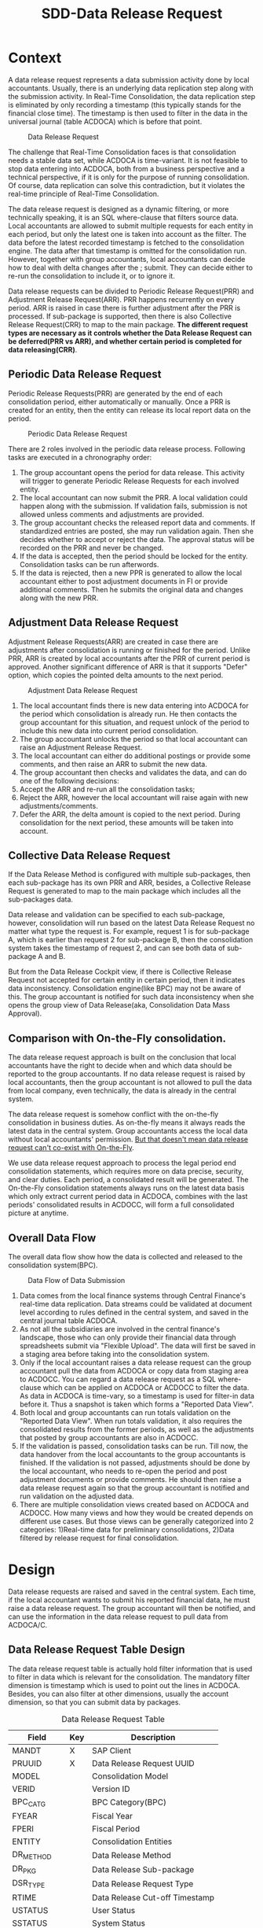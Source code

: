 #+PAGEID: 1829146305
#+VERSION: 28
#+STARTUP: align
#+OPTIONS: toc:1
#+TITLE: SDD-Data Release Request
* Context
A data release request represents a data submission activity done by local accountants. Usually, there is an underlying data replication step along with the submission activity. In Real-Time Consolidation, the data replication step is eliminated by only recording a timestamp (this typically stands for the financial close time). The timestamp is then used to filter in the data in the universal journal (table ACDOCA) which is before that point. 

#+CAPTION: Data Release Request
[[../image/DataSubmitRequest.png]]  

The challenge that Real-Time Consolidation faces is that consolidation needs a stable data set, while ACDOCA is time-variant. It is not feasible to stop data entering into ACDOCA, both from a business perspective and a technical perspective, if it is only for the purpose of running consolidation. Of course, data replication can solve this contradiction, but it violates the real-time principle of Real-Time Consolidation. 

The data release request is designed as a dynamic filtering, or more technically speaking, it is an SQL where-clause that filters source data. Local accountants are allowed to submit multiple requests for each entity in each period, but only the latest one is taken into account as the filter. The data before the latest recorded timestamp is fetched to the consolidation engine. The data after that timestamp is omitted for the consolidation run. However, together with group accountants, local accountants can decide how to deal with delta changes after the ;
 submit. They can decide either to re-run the consolidation to include it, or to ignore it. 

Data release requests can be divided to Periodic Release Request(PRR) and Adjustment Release Request(ARR). PRR happens recurrently on every period. ARR is raised in case there is further adjustment after the PRR is processed. If sub-package is supported, then there is also Collective Release Request(CRR) to map to the main package. *The different request types are necessary as it controls whether the Data Release Request can be deferred(PRR vs ARR), and whether certain period is completed for data releasing(CRR)*.  

** Periodic Data Release Request
Periodic Release Requests(PRR) are generated by the end of each consolidation period, either automatically or manually. Once a PRR is created for an entity, then the entity can release its local report data on the period.

#+CAPTION: Periodic Data Release Request
[[../image/MonthEndPullRequest.png]]  

There are 2 roles involved in the periodic data release process.  Following tasks are executed in a chronography order:
1. The group accountant opens the period for data release. This activity will trigger to generate Periodic Release Requests for each involved entity.
2. The local accountant can now submit the PRR. A local validation could happen along with the submission. If validation fails, submission is not allowed unless comments and adjustments are provided.
3. The group accountant checks the released report data and comments. If standardized entries are posted, she may run validation again. Then she decides whether to accept or reject the data. The approval status will be recorded on the PRR and never be changed. 
4. If the data is accepted, then the period should be locked for the entity. Consolidation tasks can be run afterwords.
5. If the data is rejected, then a new PPR is generated to allow the local accountant either to post adjustment documents in FI or provide additional comments. Then he submits the original data and changes along with the new PRR.

** Adjustment Data Release Request
Adjustment Release Requests(ARR) are created in case there are adjustments after consolidation is running or finished for the period. Unlike PRR, ARR is created by local accountants after the PRR of current period is approved. Another significant difference of ARR is that it supports "Defer" option, which copies the pointed delta amounts to the next period.
 
#+CAPTION: Adjustment Data Release Request
[[../image/AdjustmentPullRequest.png]]  

1. The local accountant finds there is new data entering into ACDOCA for the period which consolidation is already run. He then contacts the group accountant for this situation, and request unlock of the period to include this new data into current period consolidation.
2. The group accountant unlocks the period so that local accountant can raise an Adjustment Release Request.
3. The local accountant can either do additional postings or provide some comments, and then raise an ARR to submit the new data.
4. The group accountant then checks and validates the data, and can do one of the following decisions:
5. Accept the ARR and re-run all the consolidation tasks;
6. Reject the ARR, however the local accountant will raise again with new adjustments/comments.
7. Defer the ARR, the delta amount is copied to the next period. During consolidation for the next period, these amounts will be taken into account.

** Collective Data Release Request
If the Data Release Method is configured with multiple sub-packages, then each sub-package has its own PRR and ARR, besides, a Collective Release Request is generated to map to the main package which includes all the sub-packages data. 

Data release and validation can be specified to each sub-package, however, consolidation will run based on the latest Data Release Request no matter what type the request is. For example, request 1 is for sub-package A, which is earlier than request 2 for sub-package B, then the consolidation system takes the timestamp of request 2, and can see both data of sub-package A and B. 

But from the Data Release Cockpit view, if there is Collective Release Request not accepted for certain entity in certain period, then it indicates data inconsistency. Consolidation engine(like BPC) may not be aware of this. The group accountant is notified for such data inconsistency when she opens the group view of Data Release(aka, Consolidation Data Mass Approval).

** Comparison with On-the-Fly consolidation.
The data release request approach is built on the conclusion that local accountants have the right to decide when and which data should be reported to the group accountants. If no data release request is raised by local accountants, then the group accountant is not allowed to pull the data from local company, even technically, the data is already in the central system. 

The data release request is somehow conflict with the on-the-fly consolidation in business duties. As on-the-fly means it always reads the latest data in the central system. Group accountants access the local data without local accountants' permission. _But that doesn't mean data release request can't co-exist with On-the-Fly_. 

We use data release request approach to process the legal period end consolidation statements, which requires more on data precise, security, and clear duties. Each period, a consolidated result will be generated. The On-the-Fly consolidation statements always runs on the latest data basis which only extract current period data in ACDOCA, combines with the last periods' consolidated results in ACDOCC, will form a full consolidated picture at anytime.
   
** Overall Data Flow
The overall data flow show how the data is collected and released to the consolidation system(BPC).  
#+CAPTION: Data Flow of Data Submission
[[../image/DataFlowOverview.png]]  

1. Data comes from the local finance systems through Central Finance's real-time data replication. Data streams could be validated at document level according to rules defined in the central system, and saved in the central journal table ACDOCA.
2. As not all the subsidiaries are involved in the central finance's landscape, those who can only provide their financial data through spreadsheets submit via "Flexible Upload". The data will first be saved in a staging area before taking into the consolidation system.
3. Only if the local accountant raises a data release request can the group accountant pull the data from ACDOCA or copy data from staging area to ACDOCC. You can regard a data release request as a SQL where-clause which can be applied on ACDOCA or ACDOCC to filter the data. As data in ACDOCA is time-vary, so a timestamp is used for filter-in data before it. Thus a snapshot is taken which forms a "Reported Data View".
4. Both local and group accountants can run totals validation on the "Reported Data View". When run totals validation, it also requires the consolidated results from the former periods, as well as the adjustments that posted by group accountants are also in ACDOCC.
5. If the validation is passed, consolidation tasks can be run. Till now, the data handover from the local accountants to the group accountants is finished. If the validation is not passed, adjustments should be done by the local accountant, who needs to re-open the period and post adjustment documents or provide comments. He should then raise a data release request again so that the group accountant is notified and run validation on the adjusted data.
6. There are multiple consolidation views created based on ACDOCA and ACDOCC. How many views and how they would be created depends on different use cases. But those views can be generally categorized into 2 categories: 1)Real-time data for preliminary consolidations, 2)Data filtered by release request for final consolidation. 


* Design
Data release requests are raised and saved in the central system. Each time, if the local accountant wants to submit his reported financial data, he must raise a data release request. The group accountant will then be notified, and can use the information in the data release request to pull data from ACDOCA/C.

** Data Release Request Table Design
The data release request table is actually hold filter information that is used to filter in data which is relevant for the consolidation. The mandatory filter dimension is timestamp which is used to point out the lines in ACDOCA. Besides, you can also filter at other dimensions, usually the account dimension, so that you can submit data by packages. 

#+CAPTION: Data Release Request Table
| Field     | Key | Description                    |
|-----------+-----+--------------------------------|
| MANDT     | X   | SAP Client                     |
| PRUUID    | X   | Data Release Request UUID      |
| MODEL     |     | Consolidation Model            |
| VERID     |     | Version ID                     |
| BPC_CATG  |     | BPC Category(BPC)              |
| FYEAR     |     | Fiscal Year                    |
| FPERI     |     | Fiscal Period                  |
| ENTITY    |     | Consolidation Entities         |
| DR_METHOD |     | Data Release Method            |
| DR_PKG    |     | Data Release Sub-package       |
| DSR_TYPE  |     | Data Release Request Type      |
| RTIME     |     | Data Release Cut-off Timestamp |
| USTATUS   |     | User Status                    |
| SSTATUS   |     | System Status                  |
| DIMEN     |     | Dimension(UC-CS)               |
| RVERS     |     | Version for Data Entry(UC-CS)  |
| BUNIT     |     | Consolidation Unit(UC-CS)      |
| DELFLG    |     | Deletion Flag                  |
| CREATEDBY |     | Created by                     |
| CREATEDAT |     | Time Created                   |
| CHANGEDBY |     | Changed by                     |
| CHANGEDAT |     | Time Changed                   |

1. Data release request is client dependent(=MANDT=).
2. There is a unique ID(=PRUUID=) for each data release request in UUID format.
3. Data release request is also grouped by consolidation model(=MODEL=) and versions(=VERID=). In case integrated with BPC, =BPC_CATE= is used to store the BPC category.
4. Data release request is also grouped by fiscal year(=FYEAR=), period(=FPERI=), and entity(=ENTITY=).
5. A Data Release Method must be assigned to a data release request so that it can maps the data package meta data definition. For data release requests with type "PRR" and "ARR", a package ID is also needed.
6. Each data release request must have a timestamp(=RTIME=) assigned which stands for the cut-off timestamp when the data is release. And it is that timestamp which is used to filter in lines in ACDOCA who have timestamp value before it.
7. There are 3 types(=DSR_TYPE=) of data release request: 1) "Collective" means the data release request contains sub-packages; 2) "Periodic" means a regular mandatory data release request for each period; 3) "Adjustment" is for adjustment on the periodic data.
8. User status(=USTATUS=) are statuses from user perspective. It is used to control the data submit process and the data visibility.
9. System status(=SSTATUS=) are statuses from system perspective. For example, when a data release request is approved, the data is ready for consolidation tasks. But if system errors happen during tasks' run, then the system status is set to "Error". And when the tasks are in "Running" status, you cannot submit further requests.
10. =DIMEN=, =RVERS=, and =BUNIT= are only used for UC-CS, which are corresponding to the Model, consolidation version, and consolidation entity.
11. Audit information like who(=CREATEDBY= and =CHANGEDBY=) and when(=CREATEDAT= and =CHANGEDAT=) create it or update it is also attached.

** Data Release Method and Data Release Request 
Data Release Method is the meta to control how local data is released. You can divide the package into sub-packages which can be released separately. Data Release Requests are generated according to the definition of Data Release Method. For example, I define a Data Release Method as following:

#+CAPTION: Method Header
| Model  | Method | Type | Desc.                       | EMode      | VM    |
|--------+--------+------+-----------------------------+------------+-------|
| RTCCTB | DR001  | DR   | Data collection from ACDOCA | Sequential | DV100 |

#+CAPTION: Method Steps
| Model  | Method | Step ID | Desc.            | Seq. | Stream Type | Selection | VM    | Freq. |
|--------+--------+---------+------------------+------+-------------+-----------+-------+-------|
| RTCCTB | DR001  |     001 | AP/AR            |    1 | FI_JOURNAL  | $AP_AR    | DV110 |     1 |
| RTCCTB | DR001  |     002 | Equity&Liability |    3 | FI_JOURNAL  | $EQU_LIAB | DV130 |     1 |
| RTCCTB | DR001  |     003 | Profit&Loss      |    4 | FI_JOURNAL  | $P_L      | DV140 |     1 |
| RTCCTB | DR001  |     004 | Investment       |    5 | INVESTMENT  |           | DV150 |     3 |

All data release methods are in sequential execution mode, but actually the sequence is not strictly applied during runtime, it only affects the display order in the UI. The method "DR001" has 4 steps with each a data stream type is assigned to indicate the consolidation view. You can also assign a selection to a step to further boundary the data. From business perspective, each step is corresponding to a data entry that represents a subset of the local data, which is so-called sub-package.

You can assign a validation method to each sub-package, which should only contain rules that apply to the sub-package. You should also assign a validation method on the main package level, that is on the method header level. Frequency is assigned to each sub-package to tell on which frequency local accountants should provide the data. The example shows the previous 3 sub-package should be provided every period, the last one should be provided quarterly.

The sub-packages have no tent to cover the complete set of the reported data, nor need to avoid intersections. It is only defined for the reason that you can validate and submit separately for a subset of the data. You don't have to submit the sub-packages one by one, you can directly provide all the data and submit all together.

Let's try to deduce how local and group accountants play with it.

*** The group accountant opens the current period for data collection
The group accountant can start the data collection for a period, usually, close to the month end. The activity can either be manually or automatically by a recurrence background job. Once opened, a data release request with type "CRR" is inserted for each entity, meanwhile, for each sub-package, a PRR is also generated.

| PullReq | Model  | BCATE | Type |  Period | Entity | Status  | RTIME | DCMETH | DENTRY |
|---------+--------+-------+------+---------+--------+---------+-------+--------+--------|
| 0000001 | RTCCTB | FINAL | CRR  | 2016.01 | C100   | Initial |       | DR001  |        |
| 0000002 | RTCCTB | FINAL | PRR  | 2016.01 | C100   | Initial |       | DR001  |    001 |
| 0000003 | RTCCTB | FINAL | PRR  | 2016.01 | C100   | Initial |       | DR001  |    002 |
| 0000004 | RTCCTB | FINAL | PRR  | 2016.01 | C100   | Initial |       | DR001  |    003 |
| 0000005 | RTCCTB | FINAL | PRR  | 2016.01 | C100   | Initial |       | DR001  |    004 |

*** The local accountant submits a sub-package
Once the period is opened, the local accountant can see the package in the data release cockpit. He now first submits the AP/AR data. The AP/AR data is first validated by validation method "DV110", and then released by changing the status of data release request =0000002= to "Released" and record the timestamp to =RTIME=. 
| PullReq | Model  | BCATE | Type |  Period | Entity | Status   | RTIME               | DCMETH | DENTRY |
|---------+--------+-------+------+---------+--------+----------+---------------------+--------+--------|
| 0000001 | RTCCTB | FINAL | CRR  | 2016.01 | C100   | Initial  |                     | DR001  |        |
| 0000002 | RTCCTB | FINAL | PRR  | 2016.01 | C100   | Released | 2016/01/25 15:20:00 | DR001  |    001 |
| 0000003 | RTCCTB | FINAL | PRR  | 2016.01 | C100   | Initial  |                     | DR001  |    002 |
| 0000004 | RTCCTB | FINAL | PRR  | 2016.01 | C100   | Initial  |                     | DR001  |    003 |
| 0000005 | RTCCTB | FINAL | PRR  | 2016.01 | C100   | Initial  |                     | DR001  |    004 |

*** The group accountant checks the validation result
Till now, only AP/AR data is submit. In the BPC's consolidation monitor, the status is changed to "_To be Reviewed_". The group accountant can check the validation result of the AP/AR sub-package. She can also post standardized journal entries and run validation again. Validation in BPC's side can share the same rules with S/4 side. Thus it is not necessary to setup duplicate rules in BPC's control. The group accountant can check the comments/attachments from local accountants' submits, and/or re-run validations if standardized entries are posted. Then she can decide whether to approve or reject the sub-package. 

~The results produced by a validation method can be overwritten with comments/attachments. For example, if rule1 is not passed, then the local accountant can write some comments and it will turn rule1 from red light to green light, so that he can still submit the data.~

If she approves the sub-package, then the data release request status will be changed to "Approved", otherwise "Rejected". To be in mind, PRR cannot be deferred. Once a sub-package is approved, it is locked to forbid release requests on it again. The status in BPC's consolidation monitor will be changed to "_To be Executed_". Then if consolidation tasks are clicked to run, it should run only on the data that are already released. In case there are multiple sub-packages released and approved, then each sub-package should be filtered for its own latest release timestamp, and consolidation runs on the union set of the released sub-packages. 

=BPC cannot deal with sub-packages. So, actually, it will run on all the data before the timestamp of the sub-package. Although it is not a big deal, as BPC can always re-run tasks, anyway it produces confusion.=  

*In 1709, submitting Sub-packages is not supported.*

| PullReq | Model  | BCATE | Type |  Period | Entity | Status   | RTIME               | DCMETH | DENTRY |
|---------+--------+-------+------+---------+--------+----------+---------------------+--------+--------|
| 0000001 | RTCCTB | FINAL | CRR  | 2016.01 | C100   | Initial  |                     | DR001  |        |
| 0000002 | RTCCTB | FINAL | PRR  | 2016.01 | C100   | Approved | 2016/01/25 15:20:00 | DR001  |    001 |
| 0000003 | RTCCTB | FINAL | PRR  | 2016.01 | C100   | Initial  |                     | DR001  |    002 |
| 0000004 | RTCCTB | FINAL | PRR  | 2016.01 | C100   | Initial  |                     | DR001  |    003 |
| 0000005 | RTCCTB | FINAL | PRR  | 2016.01 | C100   | Initial  |                     | DR001  |    004 |

**** What happens if a data release request is rejected?
If the data is not qualified after validation, then she rejects it. Once a PRR is rejected, it cannot be changed again, instead, a new PRR is created with status "Initial". 
| PullReq | Model  | BCATE | Type |  Period | Entity | Status   | RTIME               | DCMETH | DENTRY |
|---------+--------+-------+------+---------+--------+----------+---------------------+--------+--------|
| 0000001 | RTCCTB | FINAL | CRR  | 2016.01 | C100   | Initial  |                     | DR001  |        |
| 0000002 | RTCCTB | FINAL | PRR  | 2016.01 | C100   | Rejected | 2016/01/25 15:20:00 | DR001  |    001 |
| 0000003 | RTCCTB | FINAL | PRR  | 2016.01 | C100   | Initial  |                     | DR001  |    002 |
| 0000004 | RTCCTB | FINAL | PRR  | 2016.01 | C100   | Initial  |                     | DR001  |    003 |
| 0000005 | RTCCTB | FINAL | PRR  | 2016.01 | C100   | Initial  |                     | DR001  |    004 |
| 0000006 | RTCCTB | FINAL | PRR  | 2016.01 | C100   | Initial  |                     | DR001  |    001 |

Next time, the local accountant submits data again, the standardized entries posted by the group accountant will also be included. 

*** The local accountant releases the main package
After several round-trips, the local accountant thinks that the whole package is ready to release. Then he click the submit button on the main package level, which will trigger a validation run firstly on all sub-packages' level, then on the header level. 

It is not *mandatory* to submit all the sub-packages before releasing the main package. You can just release the main package without care about the status of sub-packages. However, when releasing the main package, validation methods on sub-package level will also be invoked. If any error happens, it will block the releasing. 

~For example, if you want sub-package "Investment" should be mandatory, then you define a rule to check the number of rows of the data. If the result is zero, the rule is failed, which forbids you to submit the main package.~

| PullReq | Model  | BCATE | Type |  Period | Entity | Status   | RTIME               | DCMETH | DENTRY |
|---------+--------+-------+------+---------+--------+----------+---------------------+--------+--------|
| 0000001 | RTCCTB | FINAL | CRR  | 2016.01 | C100   | Released | 2016/01/28 14:00:05 | DR001  |        |
| 0000002 | RTCCTB | FINAL | PRR  | 2016.01 | C100   | Approved | 2016/01/25 15:20:00 | DR001  |    001 |
| 0000003 | RTCCTB | FINAL | PRR  | 2016.01 | C100   | Rejected | 2016/01/26 10:11:02 | DR001  |    002 |
| 0000004 | RTCCTB | FINAL | PRR  | 2016.01 | C100   | Released | 2016/01/26 11:30:40 | DR001  |    003 |
| 0000005 | RTCCTB | FINAL | PRR  | 2016.01 | C100   | Initial  | 2016/01/26 11:40:32 | DR001  |    004 |
| 0000006 | RTCCTB | FINAL | PRR  | 2016.01 | C100   | Initial  | 2016/01/26 15:36:00 | DR001  |    002 |
| 0000007 | RTCCTB | FINAL | ARR  | 2016.01 | C100   | Approved | 2016/01/27 09:50:11 | DR001  |    003 |

The Data Release Cockpit only takes care of the status of CRR, those sub-packages' statuses won't hinder any processes. 

*** The group accountant decides whether to approve/reject the main package
Now that the whole data is presented to BPC, the group accountant posts some standardized entries and/or runs controls. Based on the control results, she decides:

*Option1: Approve it*. She thinks the local data is OK for consolidation, so the collective data release request is changed to "Approved", then consolidation tasks can run on it. Once approved, the main package is locked. 
 | PullReq | Model  | BCATE | Type |  Period | Entity | Status   | RTIME               | DCMETH | DENTRY |
 |---------+--------+-------+------+---------+--------+----------+---------------------+--------+--------|
 | 0000001 | RTCCTB | FINAL | CRR  | 2016.01 | C100   | Approved | 2016/01/28 14:00:05 | DR001  |        |

*Option2: Reject it*. She thinks the local data is not ready for consolidation, so the collective data release request is changed to "Rejected". Meanwhile, a new CRR is created automatically and the period is unlocked so that the local accountant can release again.     
| PullReq | Model  | BCATE | Type |  Period | Entity | Status   | RTIME               | DCMETH | DENTRY |
|---------+--------+-------+------+---------+--------+----------+---------------------+--------+--------|
| 0000001 | RTCCTB | FINAL | CRR  | 2016.01 | C100   | Rejected | 2016/01/28 14:00:05 | DR001  |        |
| 0000008 | RTCCTB | FINAL | CRR  | 2016.01 | C100   | Initial  |                     | DR001  |        |
 
The local accountant has to re-submit a new CRR, as it is mandatory at least one approved CRR for each period. Before re-submitting, he can view comments that the group accountant provided. Under the advice, he post adjustments and/or provide additional comments, then submit again. 
| PullReq | Model  | BCATE | Type |  Period | Entity | Status   | RTIME               | DCMETH | DENTRY |
|---------+--------+-------+------+---------+--------+----------+---------------------+--------+--------|
| 0000001 | RTCCTB | FINAL | C    | 2016.01 | C100   | Rejected | 2016/01/28 14:00:05 | DR001  |        |
| 0000008 | RTCCTB | FINAL | C    | 2016.01 | C100   | Released | 2016/01/28 16:08:34 | DR001  |        |

*** The local accountant wants to submit an adjustment request
Although package can be locked to forbid further data releases, but it cannot stop data entering into ACDOCA. However, the Data Release Cockpit can censor if there are new lines entering into ACDOCA after the package is approved. If yes, then the local accountant has to ask for an unlock of the package. To the group accountant, she has to decide whether these new changes should be counted in this consolidation run, or defer to the next period. 

If she chooses to approve the adjustment to this period, then everything is same as the case of PRR. Or she chooses to defer this adjustment to the next period, then the table looks like:
| PullReq | Model  | BCATE | Type |  Period | Entity | Status   | RTIME               | DCMETH | DENTRY |
|---------+--------+-------+------+---------+--------+----------+---------------------+--------+--------|
| 0000001 | RTCCTB | FINAL | CRR  | 2016.01 | C100   | Rejected | 2016/01/28 14:00:05 | DR001  |        |
| 0000008 | RTCCTB | FINAL | CRR  | 2016.01 | C100   | Approved | 2016/01/28 16:08:34 | DR001  |        |
| 0000009 | RTCCTB | FINAL | ARR  | 2016.01 | C100   | Deferred | 2016/01/29 10:23:12 | DR001  |        |

The new request is changed to "Deferred" status, everything keeps same in the data release request table. But behind, the changed amounts are copied to ACDOCC with the period changed to the next.

*Only adjustment on main package level can be deferred to next period. Sub-package doesn't support defer.* 

What happens if there is another adjustment request released after deferring? If the group accountant decides defer again, then still the delta amounts are copied to next period. But if the group accountant wants to counted to the this period, then the former copied amounts must be marked as deleted. 

*** Periodically automatically deferring variations
After consolidation is finished for a period, there is still possibility that data is changed in ACDOCA and it is not released to group accountants. In this case, the local data and consolidated data of prior consolidated periods is inconsistent. To avoid this, either a background job or an event triggering when opening a new period will automatically defer these changes to the coming period. 
 
** Data Release Request Status and Pseudo SQL
The status of data release requests not only controls the data release process, but also controls the data visibility by BPC. BPC can only see the data pointed by data release requests which have status "Released" or "Approved". In other words, status code must larger equal than "30". So for those data release requests with status "Initial" or "Rejected" or "Deferred", BPC won't see the data they point to. 
#+CAPTION: Status Code
| User Status             | Code |
|-------------------------+------|
| Initial                 |   00 |
| Cancel                  |   01 |
| Currency Conversion Ran |   02 |
| Validation Ran          |   03 |
| Rejected                |   20 |
| Deferred                |   21 |
| Released                |   30 |
| Approved                |   50 |

#+CAPTION: Pseudo SQL that controls visibility
#+BEGIN_SRC sql
-- BPC Result View
  create view V_PULL_REQ_C as 
       select MODEL, BCATE, FYEAR, FPERI, ENTITY, max(RTIME)
         from RTC_PULL_REQ
        where USTATUS >= 30
     group by MODEL, BCATE, FYEAR, FPERI, ENTITY;

  create view C_RTC_FINAL_VIEWA as
       select * from C_FOUNDATION_VIEW as A
         join V_PULL_REQ_C as B
           on A.RYEAR = B.FYEAR
          and A.POPER = B.FPERI
          and A.RCOMP = B.ENTITY
          and A.TIMESTAMP <= B.CLOSE_TIME
        where B.MODEL = 'RTCCTB'
          and B.BPC_CATG = 'FINAL';

-- Local Validation View for each Validation Method
  create view V_PULL_REQ_MA as 
       select MODEL, BCATE, FYEAR, FPERI, ENTITY, max(RTIME)
         from RTC_PULL_REQ
        where USTATUS >= 30
     group by MODEL, BCATE, FYEAR, FPERI, ENTITY;

       select * from /RTCART/RTCCTB01 as A
         join I_PULL_REQ_AR as B
           on A.RYEAR = B.FYEAR
          and A.POPER = B.FPERI
          and A.RCOMP = B.ENTITY
          and A.TIMESTAMP <= B.RTIME
        where B.MODEL = 'RTCCTB'
          and B.BCATE = 'FINAL'
          and B.FYEAR = '2016'
          and B.FPERI = '01'
          and B.ENTITY = 'C100'
          and (<selection_where_string>);                      
#+END_SRC
If the local accountant releases the DRR by mistake, then he can retrieve the DRR(Change it to Initial) only if the group accountant hasn't Approve/Reject/Defer it. 

If the group accountant Approve/Reject/Defer a DRR by mistake, she can still switch among these 3 statuses if consolidation tasks have not run. So the system status should be taken into account to decide whether the status switch is possible. 

| System Status | Code       |
|---------------+------------|
|             0 | INITIAL    |
|             1 | READY      |
|             2 | WAITING    |
|             3 | PROCESSING |
|             4 | SUCCESS    |
|             5 | ERROR      |

Only system status is less than 2 can the group accountant switch the status, and only for the last DRR. Even though, following cases should be considered separately:

*** Approve -> Reject
1. If it is a PRR/CRR, then change the request to "Reject" and create a new PRR/CRR with "Initial";
2. If it is an ARR, then change then ARR to "Reject".

*** Approve -> Defer
1. CRR/PRR cannot be deferred;
2. If it is an ARR, then change the ARR to "Deferred", and copy the delta amounts to the next period.

*** Reject -> Approve
1. If it is a PRR/CRR, then change the request to "Approved" and change the existing "Initial" to "Cancel";
2. If it is an ARR, then change the ARR to "Approved".

*** Reject -> Defer
1. CRR/PRR cannot be deferred;
2. If it is an ARR, then change the ARR to "Deferred", and copy the delta amounts to the next period.

*** Defer -> Approve
Only ARR has the "Deferred" Status. Besides change the status to "Approved", the corresponding deferred documents should be marked as deleted.   

*** Defer -> Reject
Only ARR has the "Deferred" Status. Besides change the status to "Approved", the corresponding deferred documents should be marked as deleted. 

*** Initial -> Cancel
Only "Initial" request can be canceled. For PRR/CRR, if there is no prior "Released/Approved" PRR/CRR, it cannot be canceled. 

** Data Release Lock
There is also a business lock table for the group accountant lock certain periods to forbid local accountants raise data release requests in the periods. The lock table should look like this:
#+CAPTION: Data Release Request Lock Table
| Field     | Key | Description                                    |
|-----------+-----+------------------------------------------------|
| MANDT     | X   | SAP Client                                     |
| MODEL     | X   | Consolidation Model                            |
| VERID     | X   | Consolidation Version ID                       |
| FYEAR     | X   | Group Fiscal Year                              |
| FPERI     | X   | Group Fiscal Period                            |
| ENTITY    | X   | Consolidation Entities: Company, Profit Center |
| DR_METHOD | X   | Data Release Method                            |
| DR_PKG    | X   | Data Release Package                           |
| STATUS    |     | Lock Status: 0:Open, 1:Locked                  |
| ETIME     |     | Lock Effective Time                            |
| UUSER     |     | Last Activity User                             |
| UTIME     |     | Last Activity Time                             |
| BPC_CATG  |     | BPC Category                                   |

If the corresponding item is not exist in the table, it means the entity in that period is not locked. The lock data is generated the first time a lock is added for an entity and its certain period.


* Data Release Cockpit
The Data Release Cockpit is designed for local accountants to collect data, validate data, and submit data for consolidation. However, group accountants can also use it to check, validate, and approve the local reported data.

** Data Release Cockpit Main Screen
#+CAPTION: Data Release Cockpit Reported Data
[[../image/DataSubmitCockpit09.png]]

The Data Release Cockpit is divided into 3 sections: 
1. The permanent parameters in the upper area;
2. The statuses area in the middle area;
3. The package content in the lower area.

*** Permanent Parameters
The five permanent parameters are mandatory, which are used to boundary the context to:
1. A consolidation model(Dimension if it is UC-CS);
2. A consolidation version(BPC Category if it is for BPC);
3. A consolidation Entity(Consolidation Unit if it is UC-CS);
4. A group Fiscal Year;
5. A group Fiscal Period.

The 5 parameters should be filled by default whenever possible. The model, version, and entity can be derived from users' authorizations or the personalization data. Fiscal year and period can be derived from the current time and fiscal year variant. Only all the 5 parameters' value are provided, can the package status and content be shown. 
 
*** Statuses
A package is the media on which the local accountants and group accountants communicate. Once the local accountant submits his reported data, it gets validated before the data arrives at the group accountant's hand. And the group accountant can also do validations before actually executing consolidation tasks. Thus there are various statuses to state. 

1. *Package Status* indicates the stage of the data submission process;
2. *Control Status* gives the last validation result, whether it is passed or failed;
3. *Lock Status* shows if the current package is locked or not for the data submission;
4. *System Status* returns the execution status from consolidation systems,like "in processing", "failed", "successfully";
5. *Need Commit* will be shown if there is new changes in the staging area(via Flexible Upload) not commit to the formal area(with posting level equals "00");
6. *Variation* detects if there is new data entered into ACDOCA/C after the package is approved and run.

There are also 2 timestamps shown to tell users what's the last data release request's timestamp(if has), and what will be the current data release request's timestamp if you click the "Submit" button. Click the "Refresh" button will refresh "This Submit Time" to the latest.

*** Package Content
A package contains contents like following:
1. General financial data like FI journals;
2. Additional financial data like investment and inventory data;
3. Control result;
4. Comments and Attachments.

Sometimes, the general financial data and additional financial data can be further divided into sub-packages either because they should be supplied at different time and with different frequency, or because they would be provided by different roles. 

The submit history shows all the round-trips that could happen within a single package. It shows the differences between 2 data submissions. 

You can view the reported data in general balance sheet or income statement format. You can also view them in other formats or reports if you have defined the reporting layouts by your own. The data source mainly comes from ACDOCA and ACDOCC. You can use the standard FI posting APP to post adjustments into ACDOCA, or you change the source by flexible upload adjustments into ACDOCC. By either way you change the reported data, click the "Refresh" button you will see the changes.

The default report contains amounts of prior periods in local currency, you can also run on-the-fly currency translation to get the group currency amount. You can switch the group currency in the right-up corner. "Released Amount" means data already released in the previous submit requests. "To be Released" means the delta amount assigned to current to-be released request. The amount is calculated by the total amount minus the "Released Amount". 

#+CAPTION: Data Release Cockpit Flexible Upload and Commit
[[../image/DataSubmitCockpit30.png]]

If the "Flexible Upload" button is clicked, the above dialog box will be pop-up to let you upload a CSV file which contains the general financial data. And it will be saved into ACDOCC either by appending or by replacing the existing. You can download the CSV file template to get to know the data schema. 

Once you entered the CSV file path&name, you can choose to click "Upload" or "Upload and Commit". "Upload" means the data will be saved the staging area; "Upload and Commit" means besides staging the changes, it will also post a document contains the changed amounts. So simply update the staging area will not take effect, only after you commit the changes. 

Then if you click "Upload", the changed amounts will be listed bellow, you can then choose to whether commit right now, or leave it for a later commit. 
  
~The flexible upload for additional financial data should also be provided, which need further investigations.~

*** Tool Bar
In the bottom, there is a tool-bar which contains main operational buttons for a package. The blue buttons are only shown for the group accountants, while the orange ones are only shown for local accountants.

** Data Release Cockpit Sub-package
A package can be further divided into sub-packages either by different groups of accounts, or by different types of financial data. For example, account payables & account receivables are defined as a sub-package; The investment data can also be defined as a sub-package. All sub-packages together should cover the complete set of the main package, however, intersections among sub-packages are allowed.

#+CAPTION: Data Release Cockpit Sub-package List
[[../image/DataSubmitCockpit10.png]]

The sub-package structure can be different by periods for a single entity. This is because the frequency of the data requirement is not always the same. For example, investment data may be required quarterly. If for a certain period there is only one sub-package defined, then the "Sub-Packages" tab will not be shown. The only one sub-package should always be the FI data in ACDOCA/C, you just submit/approve it as the Representative of the main package.

Besides clicking the name of a sub-package which can navigate you to the detail page of the sub-package, you can also operate directly on the list:
1. Controls: click to run the control directly or open the detail page of the sub-package's control.
2. Package Status: click to pop-up a drop-down list to stitch the status. 
3. System Status: It is used to record the status of whether BPC is running consolidation tasks for the specific cons unit. The system status contains: Ready, Processing, Finished, and Failed. The status is display only. 
4. Variation: Each time a user logins Data Release Cockpit, it detects whether there is variation till last consolidation run in the same period. Variation means data changes after consolidation is finished for the period. Click the status will navigate you to the detail of the changed data in the "Submit History" tab.

=In the 1709 release, sub-packages can not be released, so "Package Status","System Status", and "Variation" are hidden=

#+CAPTION: Data Release Cockpit Sub-package Detail
[[../image/DataSubmitCockpit20.png]]

The detail page of a sub-package is exactly the same layout as the main package in the exceptions as bellow:
1. A sub-package inherit lock status from the main package;
2. A sub-package doesn't have the sub-sub-package again, so the "Sub-Packages" tab is never shown;
3. A sub-package has its own controls, own comments, own attachments, and own submit history. The reported data shown here boundaries to the sub-package's data definition. For example, for the AP/AR sub-package, it only shows the amounts of AP/AR accounts. 

=In the 1709 release, sub-packages can not be released, so "Package Status","System Status", and "Variation" are hidden=

You can through the breadcrumbs right underneath the permanent parameters area to navigate between the main package and sub-package. This also acts as the package headline to help you not get lost during switching between the main package and its sub-packages.

** Data Release Cockpit Control
Both main package and its sub-packages have their own controls with the same display layout. 
#+CAPTION: Data Release Cockpit Controls
[[../image/DataSubmitCockpit11.png]]  

The control page will first show the result of last run if it has. If not, it does an initial run and give out the result which is still not persisted until you click the button "Save Result". 

Each rule result has a traffic light to state it is passed or not. Red light means failed, green light means pass. Yellow means failed but comments are provided which is then exempted. You can run a rule separated by click the icon _Run This Rule_; you can hover over the link _Detail_ to view more detail of the rule result; you can supply or read comments and attachments; and you can drop-down the drill through reports to get further investigations. 

** Data Release Cockpit Comment
#+CAPTION: Data Release Cockpit Comments
[[../image/DataSubmitCockpit12.png]]  

In the comment tab, you can view and leave comments. A comment can be made on a (sub-)package, a submit request, or a validation rule result. You can filter to display comments on different levels. 

If you are in the comment tab of the main package, then you can view all the comments which belong to its sub-packages, its submit requests, and its validation logs. User can filter to display. If you are in the comment tab of the sub-package, you can only view comments that belong to its submit requests and validation logs. 
** Data Release Cockpit Attachments
#+CAPTION: Data Release Cockpit Attachments
[[../image/DataSubmitCockpit13.png]]  

In the attachment tab, you can upload or download attachments like word, ppt, pdf, and so on. Like comments, attachments can be attached to (sub-)package, submit request, and validation log. 
 
** Data Release Cockpit Submit History
#+CAPTION: Data Release Cockpit Submit History 
[[../image/DataSubmitCockpit14.png]]  

In the left panel, you can view all the data release requests related to the (sub-)package for a certain period. A data release request is timestamp annotated. You can compare the difference between either 2 requests. In the right panel, from the drop-down box, you select the beginning. For example, you select "Opening", which is the start-point of the period, usually the first second of the period. Then you click any one of the item in the left list, it will show you the difference between the 2 timestamp. 

** Data Submit Group View
#+CAPTION: Data Submit Group View
[[../image/DataSubmitGroupView.png]]  

The group view is a report for group accountants to view the data submit status for multiple entities. They can get an overview on the statuses for a certain group node or a bunch of entities. You can click an entity to navigate to the Data Release Cockpit, you can batch approve/reject, and you can batch lock/unlock. 

The lock supports lock/unlock in future. Which means, group accountant can schedule to lock/unlock entities for data package submitting. 

When the group accountant initializations the period, it generates a PRR for each enity. If it is the first period of the fiscal year, and the data in FINS_FISC_DATE is not generated for all involved local FSV and group FSV, then the application automatically generates the mapping data for current year.  


* Deduction
The following deduction mainly focus on how data submission integrated with BPC. 

** 1709 With Defer
The data submit method is configured in this way:
#+CAPTION: Method Header
| Model  | Method | Type | Desc.                  | EMode      | VM    |
|--------+--------+------+------------------------+------------+-------|
| RTCCTB | DC002  | DS   | Data Submitting to BPC | Sequential | DV100 |

#+CAPTION: Method Steps
| Model  | Method | Step ID | Desc.     | Seq. | Stream Type | Selection | VM | Freq. |
|--------+--------+---------+-----------+------+-------------+-----------+----+-------|
| RTCCTB | DC002  |     001 | B/S & I/S |    1 | FI_JOURNAL  |           |    |     1 |

The above method is the simplest but most usual case that only contain one sub-package which includes all the data. In this case, there is only the main package, the "sub-package tab" will be hidden. The frequency of the package is by period. Validation method is only given on header level. 
 
=Additional Notes:=
1. We assume local validation is supported in 1709. 
2. Exchange rate between local currency and group currency USD is 1:1.
3. Account number is omitted for simplicity.
4. Irrelevant columns are hided for different steps. 
5. "LC" only reflects BPC's point of view.
6. The corresponding pseudo sql can be found in [[https://wiki.wdf.sap.corp/wiki/x/Ds83bQ][SDD-Consolidation Views]].

*** Scenario 1: CT in BPC, data comes from ACDOCA

*Step 1: Local close*: Data in ACDOCA:  
| Entity |  Period | Amount | Currency | Timestamp           |
|--------+---------+--------+----------+---------------------|
| C100   | 2016.01 |    100 | LC       | 2016/01/29 10:30:00 |

*Step 2: Open period for data collection*: the group accountant opens current period which will generate a PRR for the entity. The status in initial.
| PullReq | Type | Status  | Entity |  Period | Timestamp |
|---------+------+---------+--------+---------+-----------|
| 0000001 | PRR  | Initial | C100   | 2016.01 |           |

*Step 3: Submit the report data*: the local accountant submits the report data for current period. The PRR's status is changed to "Released", and the current timestamp is also recorded.  
| PullReq | Type | Status   | Entity |  Period | Timestamp           |
|---------+------+----------+--------+---------+---------------------|
| 0000001 | PRR  | Released | C100   | 2016.01 | 2016/01/30 10:30:00 |

*Step 4: Approve PRR*: Once a PRR is released, the group accountant can see the corresponding data in consolidation engine. She can run validation again to confirm the data is OK. The rule could be same as the local accountant's before release, or she can run additional validation rules. If the result is OK, then the status of the PRR is changed to "Approved".
| PullReq | Type | Status   | Entity |  Period | Timestamp           |
|---------+------+----------+--------+---------+---------------------|
| 0000001 | PRR  | Approved | C100   | 2016.01 | 2016/01/30 10:30:00 |

If the group accountant rejects the data for some reason, then the PRR is set to "Rejected". And a new PRR is created automatically with initial status. 
| PullReq | Type | Status   | Entity |  Period | Timestamp           |
|---------+------+----------+--------+---------+---------------------|
| 0000001 | PRR  | Rejected | C100   | 2016.01 | 2016/01/30 10:30:00 |
| 0000002 | PRR  | Initial  | C100   | 2016.01 |                     |

*Step 5: Run consolidation tasks*: Consolidation results are posted to ACDOCC.
| DOCNR | Type | Entity |    Time | BPC Category | Amount | Currency |
|-------+------+--------+---------+--------------+--------+----------|
| 10001 | PRR  | C100   | 2016.01 | FINAL        |    100 | USD      |

*Step 6: Post a new adjustment document in ACDOCA*: The period is re-open. 
| Entity |    Time | Amount | Currency | Timestamp           |
|--------+---------+--------+----------+---------------------|
| C100   | 2016.01 |    100 | LC       | 2016/01/29 10:30:00 |
| C100   | 2016.01 |      5 | LC       | 2016/01/30 11:20:00 |

*Step 7: Raise an ARR*: Data validation happens on the total data of period 2016.01, rather than the delta data. If passing the validation, an ARR is inserted with status "Released".
| PullReq | Type | Status   | Entity |  Period | Timestamp           |
|---------+------+----------+--------+---------+---------------------|
| 0000001 | PRR  | Approved | C100   | 2016.01 | 2016/01/29 10:30:00 |
| 0000002 | ARR  | Released | C100   | 2016.01 | 2016/01/30 11:20:00 |

*Step 8: Check the new released data:* Here, the group accountant decides whether this delta amount need to be counted into this period, or defer to next period, or just reject it and ask the local accountant submit again. 

If data is validated and approved, she can run consolidation tasks again. Consolidation tasks needs to  re-run based on the complete data set, rather than only the new released delta part. But it posts only delta result to ACDOCC. 
| PullReq | Type | Status   | Entity |  Period | Timestamp           |
|---------+------+----------+--------+---------+---------------------|
| 0000001 | PRR  | Approved | C100   | 2016.01 | 2016/01/29 10:30:00 |
| 0000002 | ARR  | Approved | C100   | 2016.01 | 2016/01/30 11:20:00 |

| DOCNR | Entity |  Period | BPC Category | Amount | Currency |
|-------+--------+---------+--------------+--------+----------|
| 10001 | C100   | 2016.01 | FINAL        |    100 | USD      |
| 10002 | C100   | 2016.01 | FINAL        |      5 | USD      |

If data is deferred, the data release request's status is changed to "Deferred". Meanwhile, a new document is posted into ACDOCC which rollup the delta amount and has its period value changes to next period and the currency is still in local. Then, in the next period, the amount will be counted into consolidation. 
| PullReq | Type | Status   | Entity |  Period | Timestamp           |
|---------+------+----------+--------+---------+---------------------|
| 0000001 | PRR  | Approved | C100   | 2016.01 | 2016/01/29 10:30:00 |
| 0000002 | ARR  | Deferred | C100   | 2016.01 | 2016/01/30 11:20:00 |

| DOCNR | PLVL | Entity |  Period | BPC Category | Amount | Currency | PullReq |
|-------+------+--------+---------+--------------+--------+----------+---------|
| 10001 |   15 | C100   | 2016.01 | FINAL        |    100 | USD      | 0000001 |
| 10002 |   03 | C100   | 2016.02 | FINAL        |      5 | LC       | 0000002 |

If data is validated and rejected, the data release request's status is change to "Rejected" and a new ARR is inserted with "Initial" status. Once rejected, BPC won't see the changed data again, it only can see the data which the latest "Released" or "Approved" data release request points. 
| PullReq | Type | Status   | Entity |  Period | Timestamp           |
|---------+------+----------+--------+---------+---------------------|
| 0000001 | PRR  | Approved | C100   | 2016.01 | 2016/01/29 10:30:00 |
| 0000002 | ARR  | Rejected | C100   | 2016.01 | 2016/01/30 11:20:00 |
| 0000003 | ARR  | Initial  | C100   | 2016.01 |                     |

*The data release request id provides following usages:*
1. Flags a valid set of consolidation result lines that belongs to the last approved data release request.
2. Finds the right timestamp when drilling through to the corresponding source journal items in ACDOCA.

*** Scenario 2: CT in BPC, data comes from ACDOCC
*Step 1: Flexible Upload*: Data is posted into ACDOCC with posting level "space", which allows to change the amounts after posting.  
| DOCNR | PLVL | Entity |  Period | Amount | Currency |
|-------+------+--------+---------+--------+----------|
| 10001 |      | C100   | 2016.01 |    100 | LC       |

*Step 2: Open period*: the group accountant opens current period which will generate a PRR for the entity. The status in initial.
| PullReq | PTYPE | Status  | Entity |  Period | Timestamp           |
|---------+-------+---------+--------+---------+---------------------|
| 0000001 | PRR   | Initial | C100   | 2016.01 | 2016/01/30 10:30:00 |

*Step 3: Release Data*: Local accountant releases the uploaded data. The data is first copied to a new document with posting level "00". Then the data is validated by the assigned validation method. If the validation result is OK, the PPR is changed to "Released".
| DOCNR | PLVL | Entity |  Period | Amount | Currency | Timestamp           |
|-------+------+--------+---------+--------+----------+---------------------|
| 10001 |      | C100   | 2016.01 |    100 | LC       |                     |
| 20001 |   00 | C100   | 2016.01 |    100 | LC       | 2016/01/30 10:30:00 |

| PullReq | PTYPE | Status   | Entity |  Period | Timestamp           |
|---------+-------+----------+--------+---------+---------------------|
| 0000001 | PRR   | Released | C100   | 2016.01 | 2016/01/30 10:30:00 |

*Step 4: Validate and check the released data*: The group accountant can now see the data. She decides to approve or reject it. Because it is a PRR, she cannot defer it. Now suppose the data is rejected, a new PRR with "Initial" status is inserted.

| PullReq | PTYPE | Status   | Entity |  Period | Timestamp           |
|---------+-------+----------+--------+---------+---------------------|
| 0000001 | PRR   | Rejected | C100   | 2016.01 | 2016/01/30 10:30:00 |
| 0000002 | PRR   | Initial  | C100   | 2016.01 |                     |

*Step 5: Change amount and re-submit*: The local accountant is notified the data is not approved. He changes the amount from 100 to 105, and re-submits the data. Only the delta amount 5 is posted to ACDOCC with a new document number. 
| DOCNR | PLVL | Entity |  Period | Amount | Currency | Timestamp           |
|-------+------+--------+---------+--------+----------+---------------------|
| 10001 |      | C100   | 2016.01 |    105 | LC       |                     |
| 20001 |   00 | C100   | 2016.01 |    100 | LC       | 2016/01/30 10:30:00 |
| 20002 |   00 | C100   | 2016.01 |      5 | LC       | 2016/01/30 14:00:00 |

| PullReq | PTYPE | Status   | Entity |  Period | Timestamp           |
|---------+-------+----------+--------+---------+---------------------|
| 0000001 | PRR   | Rejected | C100   | 2016.01 | 2016/01/30 10:30:00 |
| 0000002 | PRR   | Released | C100   | 2016.01 | 2016/01/30 14:00:00 |

*Step 6: Release an ARR and defer*: Now the PRR is approved, the local accountant wants to submit an adjustment. The group accountant decides to defer this adjustment to the next period. 
| PullReq | PTYPE | Status   | Entity |  Period | Timestamp           |
|---------+-------+----------+--------+---------+---------------------|
| 0000001 | PRR   | Rejected | C100   | 2016.01 | 2016/01/30 10:30:00 |
| 0000002 | PRR   | Approved | C100   | 2016.01 | 2016/01/30 14:00:00 |
| 0000003 | ARR   | Deferred | C100   | 2016.01 | 2016/01/31 09:49:13 |

| DOCNR | PLVL | Entity |  Period | Amount | Currency | Timestamp           | PullReq |
|-------+------+--------+---------+--------+----------+---------------------+---------|
| 10001 |      | C100   | 2016.01 |    115 | LC       |                     |         |
| 20001 |   00 | C100   | 2016.01 |    100 | LC       | 2016/01/30 10:30:00 | 0000001 |
| 20002 |   00 | C100   | 2016.01 |      5 | LC       | 2016/01/30 14:00:00 | 0000002 |
| 20003 |   03 | C100   | 2016.02 |     10 | LC       | 2016/01/31 09:49:13 | 0000003 |

*** Scenario 3: CT in S4, data comes from ACDOCA
*The delta translation must be supported.* 

*Step 1: Open period*: the group accountant opens current period which will generate a PRR for the entity. The status in initial.
#+CAPTION: Data Release Request
| PullReq | Type | Status  | Entity |  Period | Timestamp |
|---------+------+---------+--------+---------+-----------|
| 0000001 | PRR  | Initial | C100   | 2016.01 |           |

*Step 2: Currency Translation*: The local accountant run currency translation in the Data Release Cockpit. Local amounts are translated and posted into ACDOCC. The timestamp of CT run(cut-off time) is recorded to the PRR, but the status is still "Initial".  
#+CAPTION: Data in ACDOCA 
| Entity |  Period | Amount | Currency | Timestamp           |
|--------+---------+--------+----------+---------------------|
| C100   | 2016.01 |    100 | LC       | 2016/01/28 20:10:32 |

#+CAPTION: Data in ACDOCC 
| Entity |  Period | PLVL | LC Amount | LC Key | GC Amount | GC Key | Timestamp           |  PRUUID |
|--------+---------+------+-----------+--------+-----------+--------+---------------------+---------|
| C100   | 2016.01 |   15 |       100 | EUR    |       100 | USD    | 2016/01/29 10:30:00 | 0000001 |

#+CAPTION: Data Release Request
| PullReq | Type | Status  | Entity |  Period | Timestamp           |
|---------+------+---------+--------+---------+---------------------|
| 0000001 | PRR  | Initial | C100   | 2016.01 | 2016/01/29 10:30:00 |

*Step 3: Re-run Currency Translation*: The local accountant re-run CT after he post an adjustment document in ACDOCA. CT only translates the lines between last timestamp and this timestamp, and post a new translated document. The PRR's timestamp is updated to the new one.  
#+CAPTION: Data in ACDOCA 
| Entity |  Period | Amount | Currency | Timestamp           |
|--------+---------+--------+----------+---------------------|
| C100   | 2016.01 |    100 | LC       | 2016/01/28 20:10:32 |
| C100   | 2016.01 |      5 | LC       | 2016/01/29 11:23:04 |

#+CAPTION: Data in ACDOCC 
| Entity |  Period | PLVL | LC Amount | LC Key | GC Amount | GC Key | Timestamp           |  PRUUID |
|--------+---------+------+-----------+--------+-----------+--------+---------------------+---------|
| C100   | 2016.01 |   15 |       100 | EUR    |       100 | USD    | 2016/01/29 10:30:00 | 0000001 |
| C100   | 2016.01 |   15 |         5 | EUR    |         5 | USD    | 2016/01/29 11:28:19 | 0000001 |

#+CAPTION: Data Release Request
| PullReq | Type | Status  | Entity |  Period | Timestamp           |
|---------+------+---------+--------+---------+---------------------|
| 0000001 | PRR  | Initial | C100   | 2016.01 | 2016/01/29 11:28:19 |

*Step 4: Release PRR*: The local accountant release the PRR after local validation is passed. If no variation is found, that is new data between last timestamp and current timestamp. then the status is changed to "Released". Otherwise, he has to run CT again to include the difference. 
#+CAPTION: Data Release Request
| PullReq | Type | Status   | Entity |  Period | Timestamp           |
|---------+------+----------+--------+---------+---------------------|
| 0000001 | PRR  | Released | C100   | 2016.01 | 2016/01/29 13:05:43 |

~Step 2 to Step 4 can be combined, that is the local accountant release the data directly, which will automatically run CT and validation, and releasing.~ 

*Step 5: Approve PRR*: The group accountant decides to approve or reject the request. If it is approved, the status is changed to "Approved". 
#+CAPTION: Data Release Request
| PullReq | Type | Status   | Entity |  Period | Timestamp           |
|---------+------+----------+--------+---------+---------------------|
| 0000001 | PRR  | Approved | C100   | 2016.01 | 2016/01/29 13:05:43 |

If "Rejected", besides changing the status to "Rejected", a new PRR with "Initial" status is inserted.
#+CAPTION: Data Release Request
| PullReq | Type | Status   | Entity |  Period | Timestamp           |
|---------+------+----------+--------+---------+---------------------|
| 0000001 | PRR  | Rejected | C100   | 2016.01 | 2016/01/29 13:05:43 |
| 0000002 | PRR  | Initial  | C100   | 2016.01 |                     |

*Step 6: Adjustment*: In case variation is found after the PRR is approved, the local accountant needs to raise an ARR. CT translates the delta amount and an ARR is released with the same new timestamp.
#+CAPTION: Data in ACDOCA 
| Entity |  Period | Amount | Currency | Timestamp           |
|--------+---------+--------+----------+---------------------|
| C100   | 2016.01 |    100 | LC       | 2016/01/28 20:10:32 |
| C100   | 2016.01 |      5 | LC       | 2016/01/29 11:10:12 |
| C100   | 2016.01 |     10 | LC       | 2016/01/30 09:13:36 |

#+CAPTION: Data in ACDOCC 
| Entity |  Period | PLVL | LC Amount | LC Key | GC Amount | GC Key | Timestamp           |  PRUUID |
|--------+---------+------+-----------+--------+-----------+--------+---------------------+---------|
| C100   | 2016.01 |   15 |       100 | EUR    |       100 | USD    | 2016/01/29 10:30:00 | 0000001 |
| C100   | 2016.01 |   15 |         5 | EUR    |         5 | USD    | 2016/01/29 11:28:19 | 0000001 |
| C100   | 2016.01 |   15 |        10 | EUR    |        10 | USD    | 2016/01/30 10:00:00 | 0000002 |

#+CAPTION: Data Release Request
| PullReq | Type | Status   | Entity |  Period | Timestamp           |
|---------+------+----------+--------+---------+---------------------|
| 0000001 | PRR  | Approved | C100   | 2016.01 | 2016/01/29 13:05:43 |
| 0000002 | ARR  | Released | C100   | 2016.01 | 2016/01/30 10:00:00 |

*Step 5: Approve/Reject/Defer the ARR*: Here, the group accountant can decide whether this delta amount need to be counted into this period, or defer to next period, or just reject it and ask the local accountant submit again. 

If approved, just change the status to "Approved". 
#+CAPTION: Data Release Request
| PullReq | Type | Status   | Entity |  Period | Timestamp           |
|---------+------+----------+--------+---------+---------------------|
| 0000001 | PRR  | Approved | C100   | 2016.01 | 2016/01/29 13:05:43 |
| 0000002 | ARR  | Approved | C100   | 2016.01 | 2016/01/30 10:00:00 |

If rejected, just change the status to "Rejected". The local accountant can revise the data or comments and raise an ARR again, as long as there is changes after last approved DRR. 
#+CAPTION: Data Release Request
| PullReq | Type | Status   | Entity |  Period | Timestamp           |
|---------+------+----------+--------+---------+---------------------|
| 0000001 | PRR  | Approved | C100   | 2016.01 | 2016/01/29 13:05:43 |
| 0000002 | ARR  | Rejected | C100   | 2016.01 | 2016/01/30 10:00:00 |

If deferred, besides the status is changed to "Deferred", a new document is posted into ACDOCC which rollup the delta amount and has its period value changes to next period and the currency is still in local. Then, in the next period, the amount will be re-translated. 
#+CAPTION: Data in ACDOCC 
| Entity |  Period | PLVL | LC Amount | LC Key | GC Amount | GC Key | Timestamp           |  PRUUID |
|--------+---------+------+-----------+--------+-----------+--------+---------------------+---------|
| C100   | 2016.01 |   15 |       100 | EUR    |       100 | USD    | 2016/01/29 10:30:00 | 0000001 |
| C100   | 2016.01 |   15 |         5 | EUR    |         5 | USD    | 2016/01/29 11:28:19 | 0000001 |
| C100   | 2016.01 |   15 |        10 | EUR    |        10 | USD    | 2016/01/30 10:00:00 | 0000002 |
| C100   | 2016.02 |   03 |        10 | EUR    |        10 | LC     | 2016/01/30 14:00:00 | 0000002 |

#+CAPTION: Data Release Request
| PullReq | Type | Status   | Entity |  Period | Timestamp           |
|---------+------+----------+--------+---------+---------------------|
| 0000001 | PRR  | Approved | C100   | 2016.01 | 2016/01/29 13:05:43 |
| 0000002 | ARR  | Deferred | C100   | 2016.01 | 2016/01/30 10:00:00 |

*Step 6: Reset and Re-Translation:* The local and group accountant can together decide if a "Re-set" is necessary. The group accountant may has the right to re-set a period for an entity.  All lines in ACDOCC related will be marked as "Deleted". All DRRs are marked as "Deleted", and a nee PRR is generated. 
#+CAPTION: Data in ACDOCC 
| Entity |  Period | PLVL | LC Amount | LC Key | GC Amount | GC Key | Timestamp           |  PRUUID | DEL |
|--------+---------+------+-----------+--------+-----------+--------+---------------------+---------+-----|
| C100   | 2016.01 |   15 |       100 | EUR    |       100 | USD    | 2016/01/29 10:30:00 | 0000001 | X   |
| C100   | 2016.01 |   15 |         5 | EUR    |         5 | USD    | 2016/01/29 11:28:19 | 0000001 | X   |
| C100   | 2016.01 |   15 |        10 | EUR    |        10 | USD    | 2016/01/30 10:00:00 | 0000002 | X   |
| C100   | 2016.02 |   03 |        10 | EUR    |        10 | LC     | 2016/01/30 14:00:00 | 0000002 | X   |

#+CAPTION: Data Release Request
| PullReq | Type | Status   | Entity |  Period | Timestamp           | DEL |
|---------+------+----------+--------+---------+---------------------+-----|
| 0000001 | PRR  | Approved | C100   | 2016.01 | 2016/01/29 13:05:43 | X   |
| 0000002 | ARR  | Deferred | C100   | 2016.01 | 2016/01/30 10:00:00 | X   |
| 0000003 | PRR  | Initial  | C100   | 2016.01 |                     |     |
  
Then it goes back to the *Step 1: Open period*

*** Scenario 4: CT in S4, data comes from ACDOCC
*Step 1: Open period*: the group accountant opens current period which will generate a PRR for the entity. The status in initial.
#+CAPTION: Data Release Request
| PullReq | Type | Status  | Entity |  Period | Timestamp |
|---------+------+---------+--------+---------+-----------|
| 0000001 | PRR  | Initial | C100   | 2016.01 |           |

*Step 2: Flexible Upload*: Data is stored in ACDOCC with posting level equals "Space", which allows to change the amounts after posting. Each time the user upload new set of data, it uses "upsert" operation to update/insert data.  
| DOCNR | PLVL | Entity |  Period | LC Amount | LC Key | GC Amount | GC Key | Timestamp           |
|-------+------+--------+---------+-----------+--------+-----------+--------+---------------------|
| 10001 |      | C100   | 2016.01 |       100 | EUR    |       100 | LC     | 2016/01/30 09:45:00 |

*Step 3: Commit Data*: The local accountant commits data so that this batch of data can be validated and converted. The data is converted to group CoA and posted in a new document with posting level "00". 
| DOCNR | PLVL | Entity |  Period | LC Amount | LC Key | GC Amount | GC Key | Timestamp           |
|-------+------+--------+---------+-----------+--------+-----------+--------+---------------------|
| 10001 |      | C100   | 2016.01 |       100 | EUR    |       100 | LC     | 2016/01/30 09:45:00 |
| 20001 |   00 | C100   | 2016.01 |       100 | EUR    |       100 | LC     | 2016/01/30 10:30:00 |

~The validation is not taking place during posting, it is after posting.~

*Step 4: Currency Translation*: The local accountant runs currency translation in the Data Release Cockpit. The timestamp of CT run(cut-off time) is recorded to the PRR, but the status is still "Initial".  
#+CAPTION: Data in ACDOCC 
| DOCNR | PLVL | Entity |  Period | LC Amount | LC Key | GC Amount | GC Key | Timestamp           |  PRUUID |
|-------+------+--------+---------+-----------+--------+-----------+--------+---------------------+---------|
| 10001 |      | C100   | 2016.01 |       100 | EUR    |       100 | LC     | 2016/01/30 09:45:00 |         |
| 20001 |   00 | C100   | 2016.01 |       100 | EUR    |       100 | LC     | 2016/01/30 10:30:00 | 0000001 |
| 20002 |   15 | C100   | 2016.01 |       100 | EUR    |       100 | USD    | 2016/01/30 10:31:00 | 0000001 |

#+CAPTION: Data Release Request
| PullReq | Type | Status  | Entity |  Period | Timestamp           |
|---------+------+---------+--------+---------+---------------------|
| 0000001 | PRR  | Initial | C100   | 2016.01 | 2016/01/30 10:31:00 |

~In case there are multiple group currencies, then each group currency will generate a document. It is possible to post standardized documents before CT, which have posting levels between "00" and "15".~

*Step 5: Release Data*: The local accountant releases the data so that the group accountant can see it. The data (posting level from 00 to 15) will be validated before the PPR status changed to "Released".
#+CAPTION: Data Release Request
| PullReq | TYPE | Status   | Entity |  Period | Timestamp           |
|---------+------+----------+--------+---------+---------------------|
| 0000001 | PRR  | Released | C100   | 2016.01 | 2016/01/30 10:31:00 |

*Step 6: Reject PRR*: The group accountant can now see the data. She decides to approve or reject it. Now suppose the data is rejected, a new PRR with "Initial" status is inserted.
#+CAPTION: Data Release Request
| PullReq | PTYPE | Status   | Entity |  Period | Timestamp           |
|---------+-------+----------+--------+---------+---------------------|
| 0000001 | PRR   | Rejected | C100   | 2016.01 | 2016/01/30 10:31:00 |
| 0000002 | PRR   | Initial  | C100   | 2016.01 |                     |

*Step 7: Change Amount and Re-submit*: The local accountant changes the amount from 100 to 105, then commit the changes. Only the delta amount 5 is posted to ACDOCC as a new document. Then CT generates another document only for the delta amount. Finally the new PRR is changed to "Released" if validation is passed. 
#+CAPTION: Data in ACDOCC 
| DOCNR | PLVL | Entity |  Period | LC Amount | LC Key | GC Amount | GC Key | Timestamp           |  PRUUID |
|-------+------+--------+---------+-----------+--------+-----------+--------+---------------------+---------|
| 10001 |      | C100   | 2016.01 |       105 | EUR    |       105 | LC     | 2016/01/30 14:00:00 |         |
| 20001 |   00 | C100   | 2016.01 |       100 | EUR    |       100 | LC     | 2016/01/30 10:30:00 | 0000001 |
| 20002 |   15 | C100   | 2016.01 |       100 | EUR    |       100 | USD    | 2016/01/30 10:31:00 | 0000001 |
| 20003 |   00 | C100   | 2016.01 |         5 | EUR    |         5 | LC     | 2016/01/30 14:01:00 | 0000002 |
| 20004 |   15 | C100   | 2016.01 |         5 | EUR    |         5 | USD    | 2016/01/30 14:02:00 | 0000002 |
 
#+CAPTION: Data Release Request
| PullReq | PTYPE | Status   | Entity |  Period | Timestamp           |
|---------+-------+----------+--------+---------+---------------------|
| 0000001 | PRR   | Rejected | C100   | 2016.01 | 2016/01/30 10:31:00 |
| 0000002 | PRR   | Released | C100   | 2016.01 | 2016/01/30 14:02:00 |

*Step 8: Release an ARR*: Now the PRR is approved, the local accountant wants to submit an adjustment. The group accountant decides to defer this adjustment to next period. 
#+CAPTION: Data Release Request
| PullReq | PTYPE | Status   | Entity |  Period | Timestamp           |
|---------+-------+----------+--------+---------+---------------------|
| 0000001 | PRR   | Rejected | C100   | 2016.01 | 2016/01/30 10:31:00 |
| 0000002 | PRR   | Approved | C100   | 2016.01 | 2016/01/30 14:02:00 |
| 0000003 | ARR   | Deferred | C100   | 2016.01 | 2016/01/30 17:00:00 |

#+CAPTION: Data in ACDOCC 
| DOCNR | PLVL | Entity |  Period | LC Amount | LC Key | GC Amount | GC Key | Timestamp           |  PRUUID |
|-------+------+--------+---------+-----------+--------+-----------+--------+---------------------+---------|
| 10001 |      | C100   | 2016.01 |       115 | EUR    |       115 | LC     | 2016/01/30 16:50:00 |         |
| 20001 |   00 | C100   | 2016.01 |       100 | EUR    |       100 | LC     | 2016/01/30 10:30:00 | 0000001 |
| 20002 |   15 | C100   | 2016.01 |       100 | EUR    |       100 | USD    | 2016/01/30 10:31:00 | 0000001 |
| 20003 |   00 | C100   | 2016.01 |         5 | EUR    |         5 | LC     | 2016/01/30 14:01:00 | 0000002 |
| 20004 |   15 | C100   | 2016.01 |         5 | EUR    |         5 | USD    | 2016/01/30 14:02:00 | 0000002 |
| 20005 |   00 | C100   | 2016.01 |        10 | EUR    |        10 | LC     | 2016/01/30 17:00:00 | 0000003 |
| 20006 |   15 | C100   | 2016.01 |        10 | EUR    |        10 | USD    | 2016/01/30 17:00:00 | 0000003 |
| 20007 |   03 | C100   | 2016.02 |        10 | EUR    |        10 | LC     | 2016/01/30 17:01:00 | 0000003 |

*Step 9: Reset*: Resetting is the same with scenario 3. After resetting, it goes back to Step 1.

** Statuses
*** Before period is open
The period is not open, no MonthEnd request is generated. When Data Release Cockpit is open for this period, a gentle message will show in the bottom area which tells the user this period is not open for data submission. The "Submit" button is gray out, however, you can still do flexible upload or run CT for some preparation. 
|                             | <60>                                                         |
| UI Elements                 | State                                                        |
|-----------------------------+--------------------------------------------------------------|
| Package Status              | Empty                                                        |
| Control                     | Empty                                                        |
| Variation                   | Empty                                                        |
| Lock Status                 | Empty                                                        |
| System Status               | Empty                                                        |
| Last Submit Time            | Empty                                                        |
| This Submit Time            | Empty                                                        |
| Submit Button               | Gray for local accountant, hidden for group accountant       |
| Defer,Reject,Approve Button | Hidden for local accountant, gray for group accountant       |
| Reported Data Tab           | Data in ACDOCA/C of current period, including the deferred amount from the previous period |
| Sub-Packages Tab            | Show sub-package list if available without any interaction allowed |
| Control Tab                 | Not Allowed                                                  |
| Comments Tab                | Not Allowed                                                  |
| Attachments Tab             | Not Allowed                                                  |
| Submit History Tab          | Not Allowed                                                  |

BPC has nothing to do now.  
| BPC Statuses            | Open State     |
|-------------------------+----------------|
| Cons. Monitor by Entity | Initial        |
| Control. Monitor        | To_be_Executed |
| Can see the local data? | No             |

*** Period is open
The period is open, MonthEnd request is generated with initial status. If the package is locked, you cannot submit the package. If you only run controls and save the control result, then "This timestamp" will be recorded into the pull request. 
|                             | <60>                                                         |
| UI Elements                 | State                                                        |
|-----------------------------+--------------------------------------------------------------|
| Package Status              | To be Released                                               |
| Control                     | To be Run                                                    |
| Variation                   | Empty                                                        |
| Lock Status                 | Locked/Unlocked                                              |
| System Status               | Empty                                                        |
| Last Submit Time            | Empty                                                        |
| This Submit Time            | Time when the APP is accessed                                |
| Submit Button               | Available for local accountant, hidden for group accountant  |
| Defer,Reject,Approve Button | Hidden for local accountant, gray for group accountant       |
| Reported Data Tab           | Data in ACDOCA/C of current period before this submit time   |
| Sub-Packages Tab            | Show sub-package list if available with any interaction allowed |
| Control Tab                 | There should be no control result save before, but you can run controls. |
| Comments Tab                | Can add comment                                              |
| Attachments Tab             | Can upload attachments                                       |
| Submit History Tab          | Only one pull request with initial status, delta data is shown as the entire data of current period |

BPC has nothing to do now.  
| BPC Statuses            | Open State     |
|-------------------------+----------------|
| Cons. Monitor by Entity | Initial        |
| Control. Monitor        | To_be_Executed |
| Can see the local data? | No             |

*** Package is released
Package will be validated automatically before submitting if "This Submit Time" is different with the timestamp of last control run. If validation is failed, submission is not allowed. 
|                             | <60>                                                         |
| UI Elements                 | State                                                        |
|-----------------------------+--------------------------------------------------------------|
| Package Status              | Released                                                     |
| Control                     | Passed                                                       |
| Variation                   | If there is new data entering after this submit time         |
| Lock Status                 | Unlocked/Locked                                              |
| System Status               | Empty                                                        |
| Last Submit Time            | The last submit time                                         |
| This Submit Time            | Time after you click the submit button                       |
| Submit Button               | If no variation, then click the button will not raise new request |
| Defer,Reject,Approve Button | Hidden for local accountant, available for group accountant  |
| Reported Data Tab           | Data in ACDOCA/C of current period before this submit time   |
| Sub-Packages Tab            | Show sub-package list if available with any interaction allowed |
| Control Tab                 | Show the control result of last run. Saving result is not allowed |
| Comments Tab                | Can add comment                                              |
| Attachments Tab             | Can upload attachments                                       |
| Submit History Tab          | Available                                                    |

Once the package is released, the entity status in BPC's consolidation monitor will be changed to "To_be_Reviewed". And the data actually can be seen by BPC consolidation engine. Clicking "To_be_Reviewed" will open the Data Release Cockpit with the corresponding package. BPC can also run controls in the control monitor, all the possible statuses would be shown.

| BPC Statuses            | State          | Afterward States           |
|-------------------------+----------------+----------------------------|
| Cons. Monitor by Entity | To_be_Reviewed |                            |
| Control Monitor         | To_be_executed | Successed/Failed/Dismissed |
| Can see the local data? | Yes            |                            |

*** Package is approved
The group accountant approves the package. After approval, she can run consolidation tasks. The system status will show current status of the data in consolidation engine. Whether it is running, failed, or finished successfully.
|                             | <60>                                                         |
| UI Elements                 | State                                                        |
|-----------------------------+--------------------------------------------------------------|
| Package Status              | Approved                                                     |
| Control                     | Passed                                                       |
| Variation                   | If there is new data entering after this submit time         |
| Lock Status                 | Unlocked/Locked                                              |
| System Status               | Empty / Running / Failed / Finished Successfully             |
| Last Submit Time            | The last submit time                                         |
| This Submit Time            | Time when you access this APP                                |
| Submit Button               | If there is variation, then local accountant can click submit to raise an adjustment request. |
| Defer,Reject,Approve Button | Hidden for local accountant, gray for group accountant       |
| Reported Data Tab           | Data in ACDOCA/C of current period before this submit time   |
| Sub-Packages Tab            | Show sub-package list if available. You can view the content of each sub-packages, however, you cannot do any changes on it. |
| Control Tab                 | Show the control result of last run. Saving result is allowed if there is variation. |
| Comments Tab                | Can view comments, or give comments if there is variation    |
| Attachments Tab             | Can download attachments, or upload if there is variation    |
| Submit History Tab          | Available                                                    |

Once the package is approved, the entity status in BPC's consolidation monitor is changed to "To_be_Executed". You then click to run consolidation tasks. Afterward, BPC gives the result of consolidation run, that are Running, Successed, and Failed.
| BPC Statuses            | Open State        | Afterward States         |
|-------------------------+-------------------+--------------------------|
| Cons. Monitor by Entity | To_be_Executed    | Running/Successed/Failed |
| Control Monitor         | Success/Dismissed |                          |
| Can see the local data? | Yes               |                          |

*** Package is rejected
After posting standardized journal entries, she wants to run validation again before approving. However, she thinks the data is not acceptable, so she rejected it with some comments provided to the local accountant. A new request will be created with initial status to allow the local accountant submit again until get approval.
|                             | <60>                                                         |
| UI Elements                 | State                                                        |
|-----------------------------+--------------------------------------------------------------|
| Package Status              | Rejected                                                     |
| Control                     | Passed                                                       |
| Variation                   | If there is new data entering after this submit time         |
| Lock Status                 | Unlocked                                                     |
| System Status               | Empty                                                        |
| Last Submit Time            | The last submit time                                         |
| This Submit Time            | Time when you access this APP                                |
| Submit Button               | If there is variation or any other changes like providing comments, then local accountant can click submit to raise an adjustment request. |
| Defer,Reject,Approve Button | Hidden for local accountant, gray for group accountant       |
| Reported Data Tab           | Data in ACDOCA/C of current period before this submit time   |
| Sub-Packages Tab            | Show sub-package list if available. You can view the content of each sub-packages, however, you cannot do any changes on it. |
| Control Tab                 | Show the control result of last run. Can save control result. |
| Comments Tab                | Can view/reply comments                                      |
| Attachments Tab             | Can download/upload attachments                              |
| Submit History Tab          | Available                                                    |

As the request is rejected, BPC can still not run consolidation on the new released data. The status is changed to the former one, that is either "Initial" or "To_be_Executed". 
| BPC Statuses            | Open State                                |
|-------------------------+-------------------------------------------|
| Cons. Monitor by Entity | Initial/To_be_Executed                    |
| Control Monitor         | To_be_Executed/Successed/Failed/Dismissed |
| Can see the local data? | Initial?No:Yes                            |

*** Package is deferred
When we say package is deferred, we only mean some adjustments are deferred. In other words, a MonthEnd request can not be deferred. Only adjustment requests can be deferred.  
|                             | <60>                                                         |
| UI Elements                 | State                                                        |
|-----------------------------+--------------------------------------------------------------|
| Package Status              | Deferred                                                     |
| Control                     | Passed                                                       |
| Variation                   | If there is new data entering after this submit time         |
| Lock Status                 | Locked / Unlocked                                            |
| System Status               | Empty                                                        |
| Last Submit Time            | The last submit time                                         |
| This Submit Time            | Time when you access this APP                                |
| Submit Button               | If there is variation, then local accountant can click submit to raise an adjustment request. |
| Defer,Reject,Approve Button | Hidden for local accountant, gray for group accountant       |
| Reported Data Tab           | Data in ACDOCA/C of current period before this submit time.  |
| Sub-Packages Tab            | Show sub-package list if available. You can view the content of each sub-packages, however, you cannot do any changes on it. |
| Control Tab                 | Show the control result of last run. Can save new control result if there is variation. |
| Comments Tab                | Can comment if there is variation                            |
| Attachments Tab             | Can upload attachments if there is variation                 |
| Submit History Tab          | Available                                                    |

BPC keeps its current status, but only the deferred amount will be copied to next period. 
| BPC Statuses            | Open State                                |
|-------------------------+-------------------------------------------|
| Cons. Monitor by Entity | To_be_Executed/Running/Successed/Failed   |
| Control Monitor         | To_be_Executed/Successed/Failed/Dismissed |
| Can see the local data? | Yes, but not include the deferred amount  |
 
** 1610 Without Defer
In RTC's first release(1610), data release request will be used as both a notification and timestamp filtering. The status control in the data release request will not be fully appeared. BPC can access the data directly in ACDOCA with timestamp filtering. The timestamp in the data release request which is released by the local accountant reflects the local close time. Before the time, the data is allowed(by local accountants) for consolidation, and after the time, the data should not be counted for consolidation. 

This approach has following restrictions:

1. Once the local accountant raise the data release request, it is approved automatically, and group accountant can only accept it. There is no embedded control on this process, group accountant must notify the local accountant externally if she doesn't want the data. 
2. Delta consolidation is still not possible. Each time the local accountant raise a new data release request, BPC will always do a full re-consolidation based on the new timestamp. 
3. You can not defer amount to next period.
4. If consolidation is in "RUNNING" or "ERROR" status, reporting will produce data inconsistency.

I give following examples to explain detail data flow:

*** Scenario1: Local accountant submits data through flexible uploading 
*Step 1: Upload data but not released*: Data is saved in ACDOCC, a document number is given. The document status in in "Staging". When the user submit the data, he must choose the value of BPC category. The currency key of "CONS_SL" is set to "LC" for easy consumption for BPC. The actual currency key will be saved in HCURK. Currently, there is no data release request created, so BPC won't see the data.

=ACDOCC=  
| DOCNR | Status  | Entity |    Time | Currency | BPC Category | Group  | FLOW  | CONS_SL | PullReq |
|-------+---------+--------+---------+----------+--------------+--------+-------+---------+---------|
| 10001 | Staging | C100   | 2016.01 | LC       | Actual       | G_NONE | INPUT |     100 |         |

*Step 2: Submit the data*: The original document status is changed to "posted". A data release request is created and the data release request number is set in the document lines. Now, BPC can see the data because there is a data release request exists which will be joined in the BPC consolidation view.

=ACDOCC=
| DOCNR | Status | Entity |   FTime | Currency | BPC Category | Group  | FLOW  | Amount | PullReq |
|-------+--------+--------+---------+----------+--------------+--------+-------+--------+---------|
| 10001 | Posted | C100   | 2016.01 | LC       | Actual       | G_NONE | INPUT |    100 | 0000001 |

=RTC_PULL_REQ=
|    UUID | Type | Entity |   FTime | Category | USTATUS  |
|---------+------+--------+---------+----------+----------|
| 0000001 | C    | C100   | 2016.01 | Actual   | APPROVED |

*Step 3: Re-upload a new copy and submit*: The former released document will be kept as it is. A new document is  posted along with the data release requests. Through the consolidation view, BPC will get the data of the latest data release request for each group of Entity, Fiscal Time, and BPC Category. 
=ACDOCC=
| DOCNR | Status | Entity |   FTime | Currency | BPC Category | Group  | FLOW  | Amount | PullReq |
|-------+--------+--------+---------+----------+--------------+--------+-------+--------+---------|
| 10001 | Posted | C100   | 2016.01 | LC       | Actual       | G_NONE | INPUT |    100 | 0000001 |
| 10002 | Posted | C100   | 2016.01 | LC       | Actual       | G_NONE | INPUT |    110 | 0000002 |

=RTC_PULL_REQ=
|    UUID | Type | Entity |   FTime | Category | USTATUS  |
|---------+------+--------+---------+----------+----------|
| 0000001 | C    | C100   | 2016.01 | Actual   | APPROVED |
| 0000002 | C    | C100   | 2016.01 | Actual   | APPROVED |

*** Scenario2: Local accountant submits data in ACDOCA  
If local data is in ACDOCA, then data copy to ACDOCC is unnecessary. Only raise a data release request with current timestamp is OK. The data release request is then used to join with the foundation view to get the filtered data before the recored timestamp. 

=RTC_PULL_REQ=
|    UUID | Type | Entity |   FTime | Category |     CTimestamp | USTATUS  |
|---------+------+--------+---------+----------+----------------+----------|
| 0000001 | A    | C100   | 2016.01 | Actual   | 20160302100020 | APPROVED |

*** Scenario3: Local accountants run currency translation in S/4, data comes from ACDOCA 
Local accountants can run currency translation in S/4 and then do data validations. The translated results will be saved in ACDOCC. BPC cannot see the translated results until he raises a data release request. In this case, BPC only gets data from ACDOCC rather than ACDOCA.

*Step 1: Local close*: Data in ACDOCA:  
| Entity |    Time | Currency | Amount |
|--------+---------+----------+--------|
| C100   | 2016.01 | LC       |    100 |

*Step 2: Run currency translation*: A rollup runs implicitly to create a local aggregated document. Translated results are also posted with each currency a dedicate document.
=ACDOCC=
| DOCNR | Entity |    Time | BPC Category | HSL | HCURK | CONS_SL | CONS_KEY | PullReq |
|-------+--------+---------+--------------+-----+-------+---------+----------+---------|
| 10001 | C100   | 2016.01 | Actual       | 100 | CNY   |     100 | LC       |         |
| 10002 | C100   | 2016.01 | Actual       | 100 | CNY   |      20 | USD      |         |
| 10003 | C100   | 2016.01 | Actual       | 100 | CNY   |      18 | EUR      |         |
 
*Step 3: Submit the data*: Raise a data release request
=ACDOCC=
| DOCNR | Entity |    Time | BPC Category | HSL | HCURK | CONS_SL | CONS_KEY | PullReq |
|-------+--------+---------+--------------+-----+-------+---------+----------+---------|
| 10001 | C100   | 2016.01 | Actual       | 100 | CNY   |     100 | LC       | 0000001 |
| 10002 | C100   | 2016.01 | Actual       | 100 | CNY   |      20 | USD      | 0000001 |
| 10003 | C100   | 2016.01 | Actual       | 100 | CNY   |      18 | EUR      | 0000001 |

=RTC_PULL_REQ=
|    UUID | Type | Entity |   FTime | Category | USTATUS  |
|---------+------+--------+---------+----------+----------|
| 0000001 | C    | C100   | 2016.01 | Actual   | APPROVED |

*Step 3: Re-submit a new set of translated data*: 
=ACDOCC=
| DOCNR | Entity |    Time | BPC Category | HSL | HCURK | CONS_SL | CONS_KEY | PullReq |
|-------+--------+---------+--------------+-----+-------+---------+----------+---------|
| 10001 | C100   | 2016.01 | Actual       | 100 | CNY   |     100 | LC       | 0000001 |
| 10002 | C100   | 2016.01 | Actual       | 100 | CNY   |      20 | USD      | 0000001 |
| 10003 | C100   | 2016.01 | Actual       | 100 | CNY   |      18 | EUR      | 0000001 |
| 10004 | C100   | 2016.01 | Actual       | 100 | CNY   |     200 | LC       | 0000002 |
| 10005 | C100   | 2016.01 | Actual       | 100 | CNY   |      40 | USD      | 0000002 |
| 10006 | C100   | 2016.01 | Actual       | 100 | CNY   |      36 | EUR      | 0000002 |

=RTC_PULL_REQ=
|    UUID | Type | Entity |   FTime | Category | USTATUS  |
|---------+------+--------+---------+----------+----------|
| 0000001 | C    | C100   | 2016.01 | Actual   | APPROVED |
| 0000002 | C    | C100   | 2016.01 | Actual   | APPROVED |

*** Scenario4: Local accountants run currency translation in S/4, data comes from flexible upload 

*Step 1: Upload local data*: Data must be in posted status, or currency translation can not run on it.
=ACDOCC=  
| DOCNR | Status | Entity |    Time | BPC Category | HSL | HCURK | CONS_SL | CONS_KEY | PullReq |
|-------+--------+--------+---------+--------------+-----+-------+---------+----------+---------|
| 10001 | Posted | C100   | 2016.01 | Actual       | 100 | CNY   |     100 | LC       |         |

*Step 2: Run currency translation*: Each currency will generate a document.
=ACDOCC=
| DOCNR | Status | Entity |    Time | BPC Category | HSL | HCURK | CONS_SL | CONS_KEY | PullReq |
|-------+--------+--------+---------+--------------+-----+-------+---------+----------+---------|
| 10001 | Posted | C100   | 2016.01 | Actual       | 100 | CNY   |     100 | LC       |         |
| 10002 | Posted | C100   | 2016.01 | Actual       | 100 | CNY   |      20 | USD      |         |
| 10003 | Posted | C100   | 2016.01 | Actual       | 100 | CNY   |      18 | EUR      |         |
 
*Step 3: Submit the data*: Raise a data release request
=ACDOCC=
| DOCNR | Status | Entity |    Time | BPC Category | HSL | HCURK | CONS_SL | CONS_KEY | PullReq |
|-------+--------+--------+---------+--------------+-----+-------+---------+----------+---------|
| 10001 | Posted | C100   | 2016.01 | Actual       | 100 | CNY   |     100 | LC       | 0000001 |
| 10002 | Posted | C100   | 2016.01 | Actual       | 100 | CNY   |      20 | USD      | 0000001 |
| 10003 | Posted | C100   | 2016.01 | Actual       | 100 | CNY   |      18 | EUR      | 0000001 |

=RTC_PULL_REQ=
|    UUID | Type | Entity |   FTime | Category | USTATUS  |
|---------+------+--------+---------+----------+----------|
| 0000001 | C    | C100   | 2016.01 | Actual   | APPROVED |

*Step 4: Re-submit a new set of translated data*: 
=ACDOCC=
| DOCNR | Status | Entity |    Time | BPC Category | HSL | HCURK | CONS_SL | CONS_KEY | PullReq |
|-------+--------+--------+---------+--------------+-----+-------+---------+----------+---------|
| 10001 | Posted | C100   | 2016.01 | Actual       | 100 | CNY   |     100 | LC       | 0000001 |
| 10002 | Posted | C100   | 2016.01 | Actual       | 100 | CNY   |      20 | USD      | 0000001 |
| 10003 | Posted | C100   | 2016.01 | Actual       | 100 | CNY   |      18 | EUR      | 0000001 |
| 10004 | Posted | C100   | 2016.01 | Actual       | 100 | CNY   |     200 | LC       | 0000002 |
| 10005 | Posted | C100   | 2016.01 | Actual       | 100 | CNY   |      40 | USD      | 0000002 |
| 10006 | Posted | C100   | 2016.01 | Actual       | 100 | CNY   |      36 | EUR      | 0000002 |

=RTC_PULL_REQ=
|    UUID | Type | Entity |   FTime | Category | USTATUS  |
|---------+------+--------+---------+----------+----------|
| 0000001 | C    | C100   | 2016.01 | Actual   | APPROVED |
| 0000002 | C    | C100   | 2016.01 | Actual   | APPROVED |

